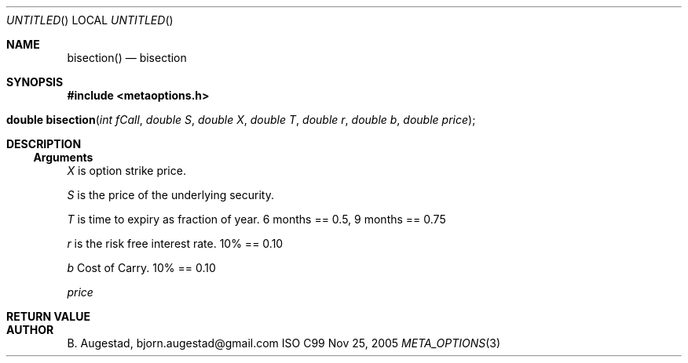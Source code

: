 .Dd Nov 25, 2005
.Os ISO C99
.Dt META_OPTIONS 3
.Sh NAME
.Nm bisection()
.Nd bisection
.Sh SYNOPSIS
.Fd #include <metaoptions.h>
.Fo "double bisection"
.Fa "int fCall"
.Fa "double S"
.Fa "double X"
.Fa "double T"
.Fa "double r"
.Fa "double b"
.Fa "double price"
.Fc
.Sh DESCRIPTION
.Ss Arguments
.Bl -item
.It
.Fa X
is option strike price. 
.It
.Fa S
is the price of the underlying security. 
.It
.Fa T
is time to expiry as fraction of year. 6 months == 0.5, 9 months == 0.75
.It
.Fa r
is the risk free interest rate. 10% == 0.10
.It
.Fa b
Cost of Carry. 10% == 0.10
.It
.Fa price
.El
.Sh RETURN VALUE
.Sh AUTHOR
.An B. Augestad, bjorn.augestad@gmail.com
